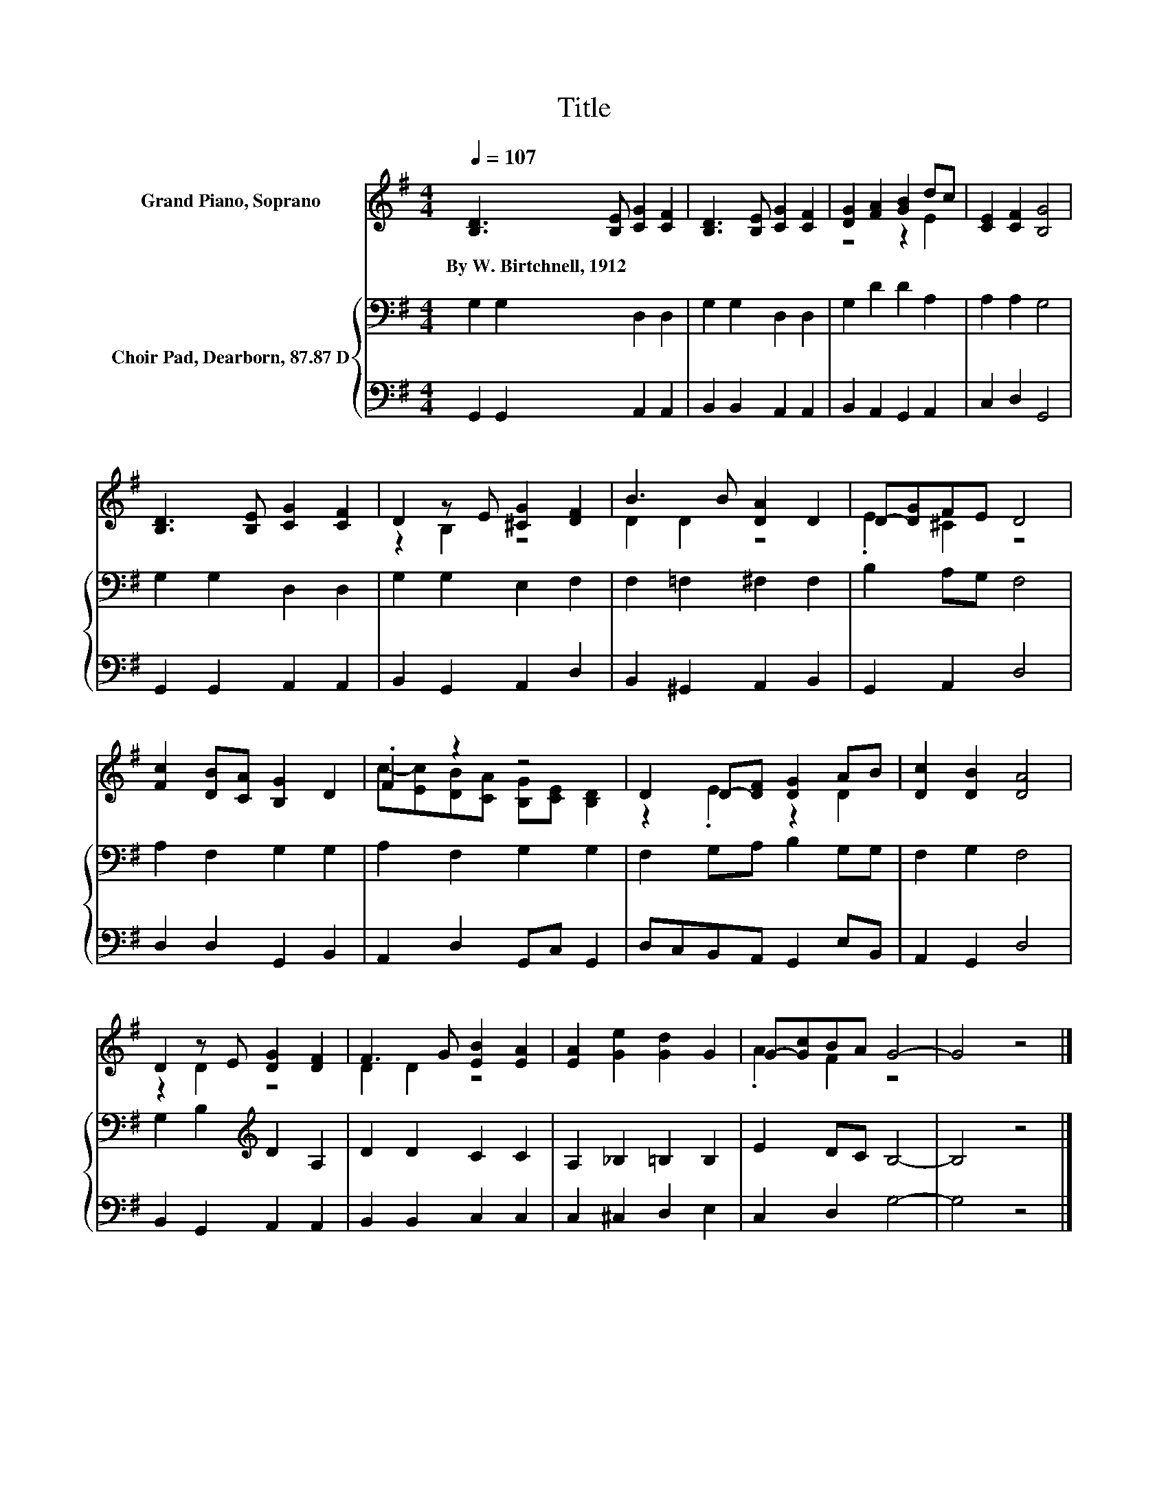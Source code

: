 X:1
T:Title
%%score ( 1 2 ) { 3 | 4 }
L:1/8
Q:1/4=107
M:4/4
K:G
V:1 treble nm="Grand Piano, Soprano"
V:2 treble 
V:3 bass nm="Choir Pad, Dearborn, 87.87 D"
V:4 bass 
V:1
 [B,D]3 [B,E] [CG]2 [CF]2 | [B,D]3 [B,E] [CG]2 [CF]2 | [DG]2 [FA]2 [GB]2 dc | [CE]2 [CF]2 [B,G]4 | %4
w: By~W.~Birtchnell,~1912 * * *||||
 [B,D]3 [B,E] [CG]2 [CF]2 | D2 z E [^CG]2 [DF]2 | B3 B [DA]2 D2 | D-[DG]FE D4 | %8
w: ||||
 [Fc]2 [DB][CA] [B,G]2 D2 | .F2 z2 z4 | D2 D-[DF] [DG]2 AB | [Dc]2 [DB]2 [DA]4 | %12
w: ||||
 D2 z E [DG]2 [DF]2 | F3 G [EB]2 [EA]2 | [EA]2 [Ge]2 [Gd]2 G2 | G-[Gc]BA G4- | G4 z4 |] %17
w: |||||
V:2
 x8 | x8 | z4 z2 E2 | x8 | x8 | z2 B,2 z4 | D2 D2 z4 | .E2 ^C2 z4 | x8 | %9
 c-[Ec][DB][CA] [B,G][CE] [B,D]2 | z2 .E2 z2 D2 | x8 | z2 D2 z4 | D2 D2 z4 | x8 | .A2 F2 z4 | x8 |] %17
V:3
 G,2 G,2 D,2 D,2 | G,2 G,2 D,2 D,2 | G,2 D2 D2 A,2 | A,2 A,2 G,4 | G,2 G,2 D,2 D,2 | %5
 G,2 G,2 E,2 F,2 | F,2 =F,2 ^F,2 F,2 | B,2 A,G, F,4 | A,2 F,2 G,2 G,2 | A,2 F,2 G,2 G,2 | %10
 F,2 G,A, B,2 G,G, | F,2 G,2 F,4 | G,2 B,2[K:treble] D2 A,2 | D2 D2 C2 C2 | A,2 _B,2 =B,2 B,2 | %15
 E2 DC B,4- | B,4 z4 |] %17
V:4
 G,,2 G,,2 A,,2 A,,2 | B,,2 B,,2 A,,2 A,,2 | B,,2 A,,2 G,,2 A,,2 | C,2 D,2 G,,4 | %4
 G,,2 G,,2 A,,2 A,,2 | B,,2 G,,2 A,,2 D,2 | B,,2 ^G,,2 A,,2 B,,2 | G,,2 A,,2 D,4 | %8
 D,2 D,2 G,,2 B,,2 | A,,2 D,2 G,,C, G,,2 | D,C,B,,A,, G,,2 E,B,, | A,,2 G,,2 D,4 | %12
 B,,2 G,,2 A,,2 A,,2 | B,,2 B,,2 C,2 C,2 | C,2 ^C,2 D,2 E,2 | C,2 D,2 G,4- | G,4 z4 |] %17

